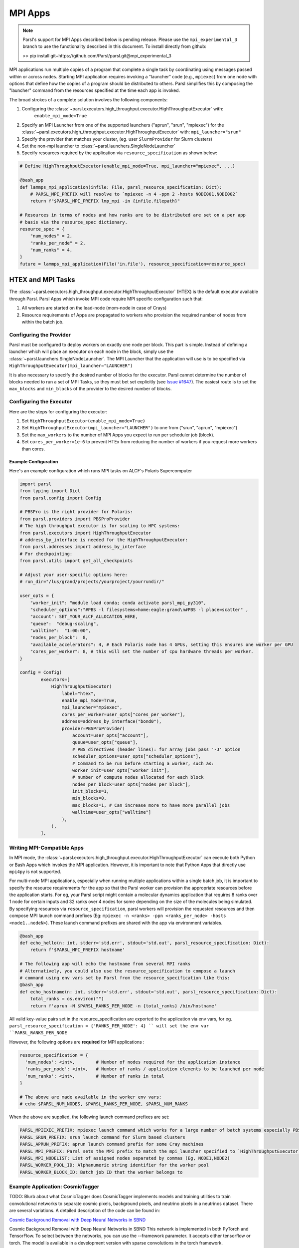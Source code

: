 MPI Apps
========

.. note::

    Parsl's support for MPI Apps described below is pending release.
    Please use the ``mpi_experimental_3`` branch to use the functionality
    described in this document. To install directly from github:

    >>  pip install git+https://github.com/Parsl/parsl.git@mpi_experimental_3

MPI applications run multiple copies of a program that complete a single task by
coordinating using messages passed within or across nodes.
Starting MPI application requires invoking a "launcher" code (e.g., ``mpiexec``) from one node
with options that define how the copies of a program should be distributed to others.
Parsl simplifies this by composing the "launcher" command from the resources specified at the time
each app is invoked.

The broad strokes of a complete solution involves the following components:

1. Configuring the :class:`~parsl.executors.high_throughput.executor.HighThroughputExecutor` with:
    ``enable_mpi_mode=True``
2. Specify an MPI Launcher from one of the supported launchers ("aprun", "srun", "mpiexec") for the
   :class:`~parsl.executors.high_throughput.executor.HighThroughputExecutor` with: ``mpi_launcher="srun"``
3. Specify the provider that matches your cluster, (eg. user ``SlurmProvider`` for Slurm clusters)
4. Set the non-mpi launcher to :class:`~parsl.launchers.SingleNodeLauncher`
5. Specify resources required by the application via ``resource_specification`` as shown below:


.. code-block:: python

    # Define HighThroughputExecutor(enable_mpi_mode=True, mpi_launcher="mpiexec", ...)

    @bash_app
    def lammps_mpi_application(infile: File, parsl_resource_specification: Dict):
        # PARSL_MPI_PREFIX will resolve to `mpiexec -n 4 -ppn 2 -hosts NODE001,NODE002`
        return f"$PARSL_MPI_PREFIX lmp_mpi -in {infile.filepath}"

    # Resources in terms of nodes and how ranks are to be distributed are set on a per app
    # basis via the resource_spec dictionary.
    resource_spec = {
        "num_nodes" = 2,
        "ranks_per_node" = 2,
        "num_ranks" = 4,
    }
    future = lammps_mpi_application(File('in.file'), resource_specification=resource_spec)


HTEX and MPI Tasks
------------------

The :class:`~parsl.executors.high_throughput.executor.HighThroughputExecutor` (HTEX) is the
default executor available through Parsl.
Parsl Apps which invoke MPI code require MPI specific configuration such that:

1. All workers are started on the lead-node (mom-node in case of Crays)
2. Resource requirements of Apps are propagated to workers who provision the required number of nodes from within the batch job.


Configuring the Provider
++++++++++++++++++++++++

Parsl must be configured to deploy workers on exactly one node per block. This part is
simple. Instead of defining a launcher which will place an executor on each node in the
block, simply use the :class:`~parsl.launchers.SingleNodeLauncher`.
The MPI Launcher that the application will use is to be specified via ``HighThroughputExecutor(mpi_launcher="LAUNCHER")``

It is also necessary to specify the desired number of blocks for the executor.
Parsl cannot determine the number of blocks needed to run a set of MPI Tasks,
so they must bet set explicitly (see `Issue #1647 <https://github.com/Parsl/parsl/issues/1647>`_).
The easiest route is to set the ``max_blocks`` and ``min_blocks`` of the provider
to the desired number of blocks.

Configuring the Executor
++++++++++++++++++++++++

Here are the steps for configuring the executor:

1. Set ``HighThroughputExecutor(enable_mpi_mode=True)``
2. Set ``HighThroughputExecutor(mpi_launcher="LAUNCHER")`` to one from ("srun", "aprun", "mpiexec")
3. Set the ``max_workers`` to the number of MPI Apps you expect to run per scheduler job (block).
4. Set ``cores_per_worker=1e-6`` to prevent HTEx from reducing the number of workers if you request more workers than cores.


Example Configuration
~~~~~~~~~~~~~~~~~~~~~

Here's an example configuration which runs MPI tasks on ALCF's Polaris Supercomputer

.. code-block:: python

    import parsl
    from typing import Dict
    from parsl.config import Config

    # PBSPro is the right provider for Polaris:
    from parsl.providers import PBSProProvider
    # The high throughput executor is for scaling to HPC systems:
    from parsl.executors import HighThroughputExecutor
    # address_by_interface is needed for the HighThroughputExecutor:
    from parsl.addresses import address_by_interface
    # For checkpointing:
    from parsl.utils import get_all_checkpoints

    # Adjust your user-specific options here:
    # run_dir="/lus/grand/projects/yourproject/yourrundir/"

    user_opts = {
        "worker_init": "module load conda; conda activate parsl_mpi_py310",
        "scheduler_options":"#PBS -l filesystems=home:eagle:grand\n#PBS -l place=scatter" ,
        "account": SET_YOUR_ALCF_ALLOCATION_HERE,
        "queue":  "debug-scaling",
        "walltime":  "1:00:00",
        "nodes_per_block":  8,
        "available_accelerators": 4, # Each Polaris node has 4 GPUs, setting this ensures one worker per GPU
        "cores_per_worker": 8, # this will set the number of cpu hardware threads per worker.
    }

    config = Config(
            executors=[
                HighThroughputExecutor(
                    label="htex",
                    enable_mpi_mode=True,
                    mpi_launcher="mpiexec",
                    cores_per_worker=user_opts["cores_per_worker"],
                    address=address_by_interface("bond0"),
                    provider=PBSProProvider(
                        account=user_opts["account"],
                        queue=user_opts["queue"],
                        # PBS directives (header lines): for array jobs pass '-J' option
                        scheduler_options=user_opts["scheduler_options"],
                        # Command to be run before starting a worker, such as:
                        worker_init=user_opts["worker_init"],
                        # number of compute nodes allocated for each block
                        nodes_per_block=user_opts["nodes_per_block"],
                        init_blocks=1,
                        min_blocks=0,
                        max_blocks=1, # Can increase more to have more parallel jobs
                        walltime=user_opts["walltime"]
                    ),
                ),
            ],


Writing MPI-Compatible Apps
++++++++++++++++++++++++++++

In MPI mode, the :class:`~parsl.executors.high_throughput.executor.HighThroughputExecutor` can execute both Python or Bash Apps which invokes the MPI application.
However, it is important to note that Python Apps that directly use ``mpi4py`` is not supported.

For multi-node MPI applications, especially when running multiple applications within a single batch job,
it is important to specify the resource requirements for the app so that the Parsl worker can provision
the appropriate resources before the application starts. For eg, your Parsl script might contain a molecular
dynamics application that requires 8 ranks over 1 node for certain inputs and 32 ranks over 4 nodes for some
depending on the size of the molecules being simulated. By specifying resources via ``resource_specification``,
parsl workers will provision the requested resources and then compose MPI launch command prefixes
(Eg: ``mpiexec -n <ranks> -ppn <ranks_per_node> -hosts <node1..nodeN>``). These launch command prefixes are
shared with the app via environment variables.

.. code-block:: python

    @bash_app
    def echo_hello(n: int, stderr='std.err', stdout='std.out', parsl_resource_specification: Dict):
        return f'$PARSL_MPI_PREFIX hostname'

    # The following app will echo the hostname from several MPI ranks
    # Alternatively, you could also use the resource_specification to compose a launch
    # command using env vars set by Parsl from the resource_specification like this:
    @bash_app
    def echo_hostname(n: int, stderr='std.err', stdout='std.out', parsl_resource_specification: Dict):
        total_ranks = os.environ("")
        return f'aprun -N $PARSL_RANKS_PER_NODE -n {total_ranks} /bin/hostname'


All valid key-value pairs set in the resource_specification are exported to the application via env vars,
for eg. ``parsl_resource_specification = {'RANKS_PER_NODE': 4} `` will set the env var ``PARSL_RANKS_PER_NODE``

However, the following options are **required** for MPI applications :

.. code-block:: python

    resource_specification = {
      'num_nodes': <int>,        # Number of nodes required for the application instance
      'ranks_per_node': <int>,   # Number of ranks / application elements to be launched per node
      'num_ranks': <int>,        # Number of ranks in total
    }

    # The above are made available in the worker env vars:
    # echo $PARSL_NUM_NODES, $PARSL_RANKS_PER_NODE, $PARSL_NUM_RANKS

When the above are supplied, the following launch command prefixes are set:

.. code-block::

    PARSL_MPIEXEC_PREFIX: mpiexec launch command which works for a large number of batch systems especially PBS systems
    PARSL_SRUN_PREFIX: srun launch command for Slurm based clusters
    PARSL_APRUN_PREFIX: aprun launch command prefix for some Cray machines
    PARSL_MPI_PREFIX: Parsl sets the MPI prefix to match the mpi_launcher specified to `HighThroughputExecutor`
    PARSL_MPI_NODELIST: List of assigned nodes separated by commas (Eg, NODE1,NODE2)
    PARSL_WORKER_POOL_ID: Alphanumeric string identifier for the worker pool
    PARSL_WORKER_BLOCK_ID: Batch job ID that the worker belongs to


Example Application: CosmicTagger
+++++++++++++++++++++++++++++++++

TODO: Blurb about what CosmicTagger does
CosmicTagger implements models and training utilities to train convolutional networks to
separate cosmic pixels, background pixels, and neutrino pixels in a neutrinos dataset.
There are several variations. A detailed description of the code can be found in:

`Cosmic Background Removal with Deep Neural Networks in SBND <https://www.frontiersin.org/articles/10.3389/frai.2021.649917/full>`_

Cosmic Background Removal with Deep Neural Networks in SBND
This network is implemented in both PyTorch and TensorFlow. To select between the networks, you can use the --framework parameter. It accepts either tensorflow or torch. The model is available in a development version with sparse convolutions in the torch framework.

This example is broken down into three components. First, configure the Executor for Polaris at
ALCF. The configuration will use the :class:`~parsl.providers.PBSProProvider` to connect to the batch scheduler.
With the goal of running MPI applications, we set the

.. code-block:: python

    import parsl
    from typing import Dict
    from parsl.config import Config

    # PBSPro is the right provider for Polaris:
    from parsl.providers import PBSProProvider
    # The high throughput executor is for scaling to HPC systems:
    from parsl.executors import HighThroughputExecutor
    # address_by_interface is needed for the HighThroughputExecutor:
    from parsl.addresses import address_by_interface

    user_opts = {
        # Make sure to setup a conda environment before using this config
        "worker_init": "module load conda; conda activate parsl_mpi_py310",
        "scheduler_options":"#PBS -l filesystems=home:eagle:grand\n#PBS -l place=scatter" ,
        "account": <SET_YOUR_ALLOCATION>,
        "queue":  "debug-scaling",
        "walltime":  "1:00:00",
        "nodes_per_block":  8,
        "available_accelerators": 4, # Each Polaris node has 4 GPUs, setting this ensures one worker per GPU
        "cores_per_worker": 8, # this will set the number of cpu hardware threads per worker.
    }

    config = Config(
            executors=[
                HighThroughputExecutor(
                    label="htex",
                    enable_mpi_mode=True,
                    mpi_launcher="mpiexec",
                    cores_per_worker=user_opts["cores_per_worker"],
                    address=address_by_interface("bond0"),
                    provider=PBSProProvider(
                        account=user_opts["account"],
                        queue=user_opts["queue"],
                        # PBS directives (header lines): for array jobs pass '-J' option
                        scheduler_options=user_opts["scheduler_options"],
                        # Command to be run before starting a worker, such as:
                        worker_init=user_opts["worker_init"],
                        # number of compute nodes allocated for each block
                        nodes_per_block=user_opts["nodes_per_block"],
                        init_blocks=1,
                        min_blocks=0,
                        max_blocks=1, # Can increase more to have more parallel jobs
                        walltime=user_opts["walltime"]
                    ),
                ),
            ],
    )



Next we define the CosmicTagger MPI application. TODO: Ask Khalid for help.

.. code-block:: python

    @parsl.bash_app
    def cosmic_tagger(workdir: str,
                      datatype: str = "float32",
                      batchsize: int = 8,
                      framework: str = "torch",
                      iterations: int = 500,
                      trial: int = 2,
                      stdout=parsl.AUTO_LOGNAME,
                      stderr=parsl.AUTO_LOGNAME,
                      parsl_resource_specification:Dict={}):
        NRANKS = parsl_resource_specification['num_ranks']

        return f"""
        module purge
        module use /soft/modulefiles/
        module load conda/2023-10-04
        conda activate

        echo "PARSL_MPI_PREFIX : $PARSL_MPI_PREFIX"

        $PARSL_MPI_PREFIX --cpu-bind numa \
            python {workdir}/bin/exec.py --config-name a21 \
                run.id=run_plrs_ParslDemo_g${NRANKS}_{datatype}_b{batchsize}_{framework}_i{iterations}_T{trial} \
                run.compute_mode=GPU \
                run.distributed=True \
                framework={framework} \
                run.minibatch_size={batchsize} \
                run.precision={datatype} \
                mode.optimizer.loss_balance_scheme=light \
                run.iterations={iterations}
        """

In this example, we run a simple test that does an exploration over the ``batchsize`` parameter
while launching the application over 2-4 nodes.

.. code-block:: python

    def run_cosmic_tagger():
        futures = {}
        for num_nodes in [2, 4]:
            for batchsize in [2, 4, 8]:

                parsl_res_spec = {"num_nodes": num_nodes,
                                  "num_tasks": num_nodes * 4,
                                  "ranks_per_node": 4}
                future = cosmic_tagger(workdir="/home/yadunand/CosmicTagger",
                                       datatype="float32",
                                       batchsize=str(batchsize),
                                       parsl_resource_specification=parsl_res_spec)


                print(f"Stdout : {future.stdout}")
                print(f"Stderr : {future.stderr}")
                futures[(num_nodes, batchsize)] = future


        for key in futures:
            print(f"Got result for {key}: {futures[key].result()}")


        run_cosmic_tagger()



Limitations
+++++++++++

Support for MPI tasks in HTEX is limited. It is designed for running many multi-node MPI applications within a single
batch job.

#. MPI tasks may not span across nodes from more than one block.
#. Parsl does not correctly determine the number of execution slots per block (`Issue #1647 <https://github.com/Parsl/parsl/issues/1647>`_)
#. The executor uses a Python process per task, which can use a lot of memory (`Issue #2264 <https://github.com/Parsl/parsl/issues/2264>`_)
